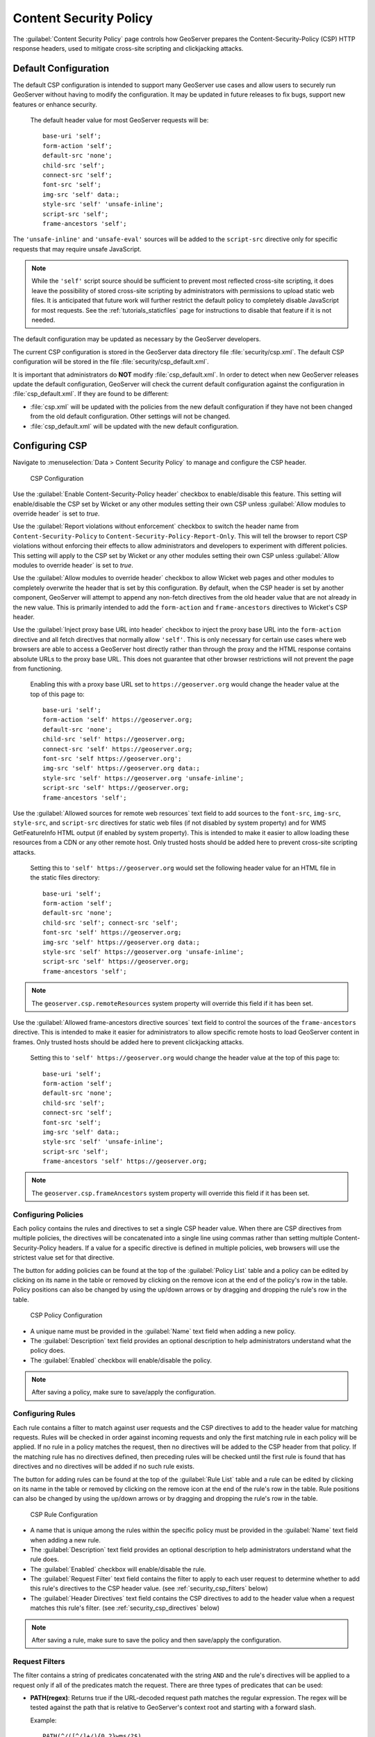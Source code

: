 .. _security_csp:

Content Security Policy
=======================

The :guilabel:`Content Security Policy` page controls how GeoServer prepares the Content-Security-Policy
(CSP) HTTP response headers, used to mitigate cross-site scripting and clickjacking attacks.


Default Configuration
---------------------

The default CSP configuration is intended to support many GeoServer use cases and allow users to
securely run GeoServer without having to modify the configuration. It may be updated in future
releases to fix bugs, support new features or enhance security.

  The default header value for most GeoServer requests will be::
  
     base-uri 'self';
     form-action 'self';
     default-src 'none';
     child-src 'self';
     connect-src 'self';
     font-src 'self';
     img-src 'self' data:;
     style-src 'self' 'unsafe-inline';
     script-src 'self';
     frame-ancestors 'self';

The ``'unsafe-inline'`` and ``'unsafe-eval'`` sources will be added to the ``script-src``
directive only for specific requests that may require unsafe JavaScript.

.. note::
    While the ``'self'`` script source should be sufficient to prevent most reflected cross-site
    scripting, it does leave the possibility of stored cross-site scripting by administrators
    with permissions to upload static web files. It is anticipated that future work will further
    restrict the default policy to completely disable JavaScript for most requests. See the
    :ref:`tutorials_staticfiles` page for instructions to disable that feature if it is not needed.

The default configuration may be updated as necessary by the GeoServer developers.

The current CSP configuration is stored in the GeoServer data directory file :file:`security/csp.xml`.
The default CSP configuration will be stored in the file :file:`security/csp_default.xml`.

It is important that administrators do **NOT** modify :file:`csp_default.xml`. In order to detect when new GeoServer releases update the default configuration, GeoServer will check the current default configuration against the configuration in :file:`csp_default.xml`. If they are found to be different:

* :file:`csp.xml` will be updated with the policies from the new default configuration if they
  have not been changed from the old default configuration. Other settings will not be changed.
* :file:`csp_default.xml` will be updated with the new default configuration.

.. _security_csp_strict:


Configuring CSP
---------------

Navigate to :menuselection:`Data > Content Security Policy` to manage and configure the CSP header.

.. figure:: images/csp-config.png

   CSP Configuration

Use the :guilabel:`Enable Content-Security-Policy header` checkbox to enable/disable this feature.
This setting will enable/disable the CSP set by Wicket or any other modules setting their own CSP
unless :guilabel:`Allow modules to override header` is set to `true`.

Use the :guilabel:`Report violations without enforcement` checkbox to switch the header name from
``Content-Security-Policy`` to ``Content-Security-Policy-Report-Only``. This will tell the browser
to report CSP violations without enforcing their effects to allow administrators and developers to
experiment with different policies. This setting will apply to the CSP set by Wicket or any other
modules setting their own CSP unless :guilabel:`Allow modules to override header` is set to `true`.

Use the :guilabel:`Allow modules to override header` checkbox to allow Wicket web pages and other
modules to completely overwrite the header that is set by this configuration. By default, when the
CSP header is set by another component, GeoServer will attempt to append any non-fetch directives
from the old header value that are not already in the new value. This is primarily intended to add
the ``form-action`` and ``frame-ancestors`` directives to Wicket's CSP header.

Use the :guilabel:`Inject proxy base URL into header` checkbox to inject the proxy base URL into
the ``form-action`` directive and all fetch directives that normally allow ``'self'``. This is only
necessary for certain use cases where web browsers are able to access a GeoServer host directly
rather than through the proxy and the HTML response contains absolute URLs to the proxy base URL.
This does not guarantee that other browser restrictions will not prevent the page from functioning.

  Enabling this with a proxy base URL set to ``https://geoserver.org`` would change the header value
  at the top of this page to::
  
      base-uri 'self';
      form-action 'self' https://geoserver.org;
      default-src 'none';
      child-src 'self' https://geoserver.org;
      connect-src 'self' https://geoserver.org;
      font-src 'self https://geoserver.org';
      img-src 'self' https://geoserver.org data:;
      style-src 'self' https://geoserver.org 'unsafe-inline';
      script-src 'self' https://geoserver.org;
      frame-ancestors 'self';

Use the :guilabel:`Allowed sources for remote web resources` text field to add sources to the
``font-src``, ``img-src``, ``style-src``, and ``script-src`` directives for static web files (if
not disabled by system property) and for WMS GetFeatureInfo HTML output (if enabled by system
property). This is intended to make it easier to allow loading these resources from a CDN or any
other remote host. Only trusted hosts should be added here to prevent cross-site scripting
attacks.

  Setting this to ``'self' https://geoserver.org`` would set the following header value for
  an HTML file in the static files directory::
  
     base-uri 'self';
     form-action 'self';
     default-src 'none';
     child-src 'self'; connect-src 'self';
     font-src 'self' https://geoserver.org;
     img-src 'self' https://geoserver.org data:;
     style-src 'self' https://geoserver.org 'unsafe-inline';
     script-src 'self' https://geoserver.org;
     frame-ancestors 'self';

.. note:: The ``geoserver.csp.remoteResources`` system property will override this field if it has been set.

Use the :guilabel:`Allowed frame-ancestors directive sources` text field to control the sources of
the ``frame-ancestors`` directive. This is intended to make it easier for administrators to allow
specific remote hosts to load GeoServer content in frames. Only trusted hosts should be added
here to prevent clickjacking attacks.

  Setting this to ``'self' https://geoserver.org`` would change the header value at the top of this page to::
  
     base-uri 'self';
     form-action 'self';
     default-src 'none';
     child-src 'self';
     connect-src 'self';
     font-src 'self';
     img-src 'self' data:;
     style-src 'self' 'unsafe-inline';
     script-src 'self';
     frame-ancestors 'self' https://geoserver.org;

.. note:: The ``geoserver.csp.frameAncestors`` system property will override this field if it has been set.


Configuring Policies
````````````````````

Each policy contains the rules and directives to set a single CSP header value. When there are CSP
directives from multiple policies, the directives will be concatenated into a single line using
commas rather than setting multiple Content-Security-Policy headers. If a value for a specific
directive is defined in multiple policies, web browsers will use the strictest value set for that
directive.

The button for adding policies can be found at the top of the :guilabel:`Policy List` table and a
policy can be edited by clicking on its name in the table or removed by clicking on the remove icon
at the end of the policy's row in the table. Policy positions can also be changed by using the
up/down arrows or by dragging and dropping the rule's row in the table.

.. figure:: images/csp-policy.png

   CSP Policy Configuration

* A unique name must be provided in the :guilabel:`Name` text field when adding a new policy.
* The :guilabel:`Description` text field provides an optional description to help administrators
  understand what the policy does.
* The :guilabel:`Enabled` checkbox will enable/disable the policy.

.. note::
    After saving a policy, make sure to save/apply the configuration.

Configuring Rules
`````````````````

Each rule contains a filter to match against user requests and the CSP directives to add to the
header value for matching requests. Rules will be checked in order against incoming requests and
only the first matching rule in each policy will be applied. If no rule in a policy matches the
request, then no directives will be added to the CSP header from that policy. If the matching
rule has no directives defined, then preceding rules will be checked until the first rule is
found that has directives and no directives will be added if no such rule exists.

The button for adding rules can be found at the top of the :guilabel:`Rule List` table and a rule
can be edited by clicking on its name in the table or removed by clicking on the remove icon at the
end of the rule's row in the table. Rule positions can also be changed by using the up/down arrows
or by dragging and dropping the rule's row in the table.

.. figure:: images/csp-rule.png

   CSP Rule Configuration

* A name that is unique among the rules within the specific policy must be provided in the
  :guilabel:`Name` text field when adding a new rule.
* The :guilabel:`Description` text field provides an optional description to help administrators
  understand what the rule does.
* The :guilabel:`Enabled` checkbox will enable/disable the rule.
* The :guilabel:`Request Filter` text field contains the filter to apply to each user request to
  determine whether to add this rule's directives to the CSP header value. (see
  :ref:`security_csp_filters` below)
* The :guilabel:`Header Directives` text field contains the CSP directives to add to the header
  value when a request matches this rule's filter. (see :ref:`security_csp_directives` below)

.. note::
    After saving a rule, make sure to save the policy and then save/apply the configuration.

.. _security_csp_filters:

Request Filters
```````````````

The filter contains a string of predicates concatenated with the string ``AND`` and the rule's
directives will be applied to a request only if all of the predicates match the request. There
are three types of predicates that can be used:

* **PATH(regex)**: Returns true if the URL-decoded request path matches the regular expression. The
  regex will be tested against the path that is relative to GeoServer's context root and starting
  with a forward slash.
  
  Example::
  
      PATH(^/([^/]+/){0,2}wms/?$)
  
* **PARAM(key_regex,value_regex)**: Returns true if all query parameters with a URL-decoded key that
  match the key_regex have a URL-decoded value that match the value_regex. The value regex will be
  tested against an empty string if no query parameters matched the key regex.
  
  Example::
  
      PARAM((?i)^service$,(?i)^wms$)
  
* **PROP(key,value_regex)**: Returns true if the value for the property key matches the regex. The key
  is case-sensitive and must contain must contain the string ``GeoServer``, ``GeoTools``, or
  ``GeoWebCache`` anywhere in the key (case-insensitive). The regex will be tested against an empty
  string if the property is not set. This is primarily intended for the default configuration and
  may not be useful to administrators.
  
  Example::
  
      PROP(GEOSERVER_CONSOLE_DISABLED,(?i)^(?!true$).*$)

  .. note::
      The ``(?i)`` at the beginning of the regular expression will use case-insensitive matching and
      enclosing the pattern inside of the ``^$`` characters will match the entire string. See the
      `Regular Expressions Tutorial <https://docs.oracle.com/javase/tutorial/essential/regex/>`_ for
      more information about how to use Java regular expressions.

Leaving the filter blank will cause this rule to match all requests and should only be used on the
last rule in a policy since any additional rules would never be checked.

.. _security_csp_directives:

Header Directives
`````````````````

.. warning::
    GeoServer gives administrators complete control over the CSP header directives and sources and
    does not attempt to parse or validate them so it is the administrator's responsibility to
    verify that the header is working as intended when modifying this field. See
    :ref:`security_csp_references` for detailed information about valid Content Security Policy
    header directives and sources.

Property keys can be used in the directives in the form ``${key}`` and they will be replaced with
the property's value before being written to the header. Property keys must contain ``GeoServer``,
``GeoTools``, or ``GeoWebCache`` (case-insensitive) and property values must not contain special
characters that are not allowed in valid CSP sources. Properties can be set either via Java system
property, command line argument (-D), environment variable or web.xml init parameter.
``geoserver.csp.remoteResources`` and ``geoserver.csp.frameAncestors`` are special property keys
that will use the value from their corresponding fields in the CSP configuration if they are not
defined as properties.

``proxy.base.url`` is a special property key that can be used to add the proxy base URL into the
header if the request was not sent through the proxy. It will automatically be injected into the
form-action and all fetch directives with a ``'self'`` source when the
:guilabel:`Inject proxy base URL into header` feature is enabled. Only the protocol, host and port
of the proxy base URL will be added to the header. The ``X-Forwarded-Proto``, ``X-Forwarded-Host``,
``X-Forwarded-Port``, ``Forwarded`` and ``Host`` HTTP request headers are used to determine whether
or not the original request was sent to the proxy. Ensure that the proxy server is properly setting
these headers if the proxy base URL is being included in requests through the proxy and that is not
the desired behavior.

.. note::
    Because the CSP is set so early in GeoServer's request handling, a current limitation is that
    it can not use proxy base URLs that are built from the HTTP request headers.

Leaving the directives blank will cause this rule to use the directives from the first preceding
rule with directives. No header value will be assigned if all preceding rules have no directives.
It does not matter whether a rule is enabled or disabled when searching preceding rules for
directives. The keyword ``NONE`` can be used to specify that no header value will be assigned to
requests that match this rule.

Testing
```````

The :guilabel:`Test Content Security Policy` form allows a URL to be checked, reporting the CSP
header value that would be set for a GET request to that URL. This form will test the current CSP
configuration in the page to allow administrators to verify the changes before saving them to the
configuration file.

Enter the URL to test in the :guilabel:`Test URL` text field and press the :guilabel:`Test` button
to perform the test. The :guilabel:`Content-Security-Policy header value` text field will contain
the CSP for the test URL with the string `NONE` being shown if no header would be set.

.. figure:: images/csp-test.png

   Test CSP with URL

.. _security_csp_references:

System Administrator CSP Settings
---------------------------------

CSP Configuration Overrides
```````````````````````````

The following settings override the :ref:`security_csp_strict` described above:

* The ``geoserver.csp.remoteResources`` system property will override :guilabel:`Allowed sources for remote web resources` field if it has been set.

* The ``geoserver.csp.frameAncestors`` system property will override :guilabel:`Allowed frame-ancestors directive sources` field if it has been set.

Fallback Directives
```````````````````

When an administrator is directly editing the CSP configuration file or uploading it through the
REST Resources API, it is possible to create a file that GeoServer cannot parse. In these cases,
GeoServer will fall back to using very strict header directives until the configuration file is
fixed. The ``geoserver.csp.fallbackDirectives`` property can be set either via Java system
property, command line argument (-D), environment variable or web.xml init parameter to change the
fallback directives from the default value::

    base-uri 'none'; form-action 'none'; default-src 'none'; frame-ancestors 'none';

The keyword ``NONE`` can be used to specify that no header value will be assigned to rquests when
there are CSP configuration errors.


CSP Strict
``````````

The  environmental variable ``org.geoserver.web.csp.strict`` intended to allow access to Web Administration Console use during :ref:`CSP Troubleshooting <csp_strict>`:

* ``true``: Content Security Policy violations will be blocked by the browser, with use of header ``Content-Security-Policy``.
* ``false``: Content Security Policy violations will be reported in the developer tools console, with use header ``Content-Security-Policy-Report-Only``.

  This setting is intended to report CSP violations to the browser javascript console, so you can review and troubleshoot.

.. _security_csp_featureinfo_html_script:

WFS GetFeatureInfo CSP Policy
`````````````````````````````

The :ref:`application property <application_properties>` ``GEOSERVER_FEATUREINFO_HTML_SCRIPT`` controls the ``Content-Security-Policy`` for WFS GetFeatureInfo response limiting the use of fonts, images, style or script resources.

* ``SELF``: The default value, restricts template authors to content provided by GeoServer.

* ``UNSAFE``: No restriction
  
  .. warning:: Warning Allowing unsafe scripts could allow cross-site scripting attacks and should only be done if you can fully trust your template authors.

For more information see :ref:`GetFeatureInfo Templates <tutorials_getfeatureinfo_html_csp>` tutorial.

Serving Static Files
````````````````````

GeoServer allows serving static files from the `GEOSERVER_DATA_DIR/www` folder as an easy way to provide html, images or scripts alongside geospatial content.

The :ref:`application property <application_properties>` ``GEOSERVER_STATIC_WEB_FILES_SCRIPT`` controls the ``Content-Security-Policy`` for the static files location.

* ``SELF``: Restricts static file authors to content provided by GeoServer.

* ``UNSAFE``:  The default value, no restriction.

For more information see :ref:`tutorials_staticfiles`.

References
----------

See the following pages for details about CSP:

* `OWASP Cheat Sheet <https://cheatsheetseries.owasp.org/cheatsheets/Content_Security_Policy_Cheat_Sheet.html>`_
* `Mozilla Reference <https://developer.mozilla.org/en-US/docs/Web/HTTP/Headers/Content-Security-Policy>`_
* `Wicket Reference <https://nightlies.apache.org/wicket/guide/10.x/single.html#_content_security_policy_csp>`_
